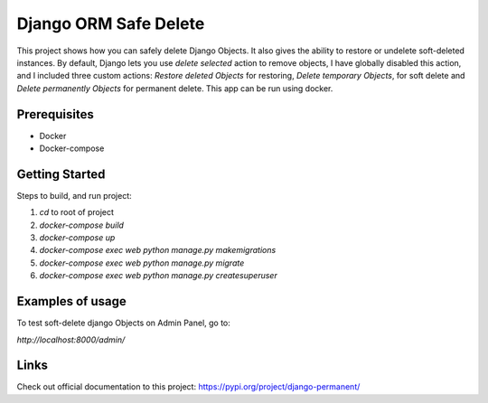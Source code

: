 ========================
Django ORM Safe Delete
========================

This project shows how you can safely delete Django Objects. It also gives the ability to restore or undelete soft-deleted instances. By default, Django lets you use `delete selected` action to remove objects, I have globally disabled this action, and I included three custom actions: `Restore deleted Objects` for restoring, `Delete temporary Objects`, for soft delete and `Delete permanently Objects` for permanent delete.
This app can be run using docker.

Prerequisites
============

- Docker
- Docker-compose

Getting Started
===============

Steps to build, and run project:

1. `cd` to root of project
2. `docker-compose build`
3. `docker-compose up`
4. `docker-compose exec web python manage.py makemigrations`
5. `docker-compose exec web python manage.py migrate`
6. `docker-compose exec web python manage.py createsuperuser`

Examples of usage
=================

To test soft-delete django Objects on Admin Panel, go to:

`http://localhost:8000/admin/`

.. image:: https://github.com/hubert10/django-orm-safedelete/blob/master/soft-restore-actions.jpg
   :width: 850
   :height: 500
   
Links
=====

Check out official documentation to this project:
https://pypi.org/project/django-permanent/
